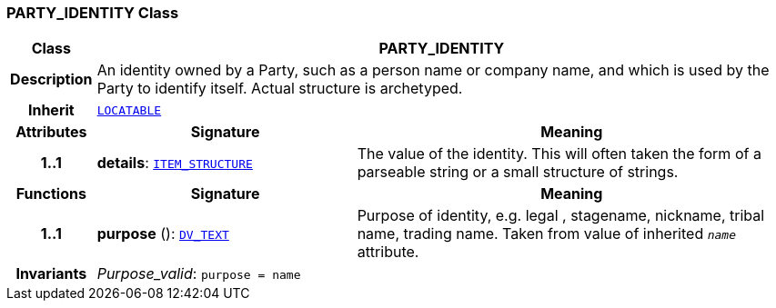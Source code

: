 === PARTY_IDENTITY Class

[cols="^1,3,5"]
|===
h|*Class*
2+^h|*PARTY_IDENTITY*

h|*Description*
2+a|An identity  owned  by a Party, such as a person name or company name, and which is used by the Party to identify itself. Actual structure is archetyped.

h|*Inherit*
2+|`link:/releases/RM/{rm_release}/common.html#_locatable_class[LOCATABLE^]`

h|*Attributes*
^h|*Signature*
^h|*Meaning*

h|*1..1*
|*details*: `link:/releases/RM/{rm_release}/data_structures.html#_item_structure_class[ITEM_STRUCTURE^]`
a|The value of the identity. This will often taken the form of a parseable string or a small structure of strings.
h|*Functions*
^h|*Signature*
^h|*Meaning*

h|*1..1*
|*purpose* (): `link:/releases/RM/{rm_release}/data_types.html#_dv_text_class[DV_TEXT^]`
a|Purpose of identity, e.g. legal ,  stagename,  nickname,  tribal name,  trading name. Taken from value of inherited `_name_` attribute.

h|*Invariants*
2+a|__Purpose_valid__: `purpose = name`
|===
